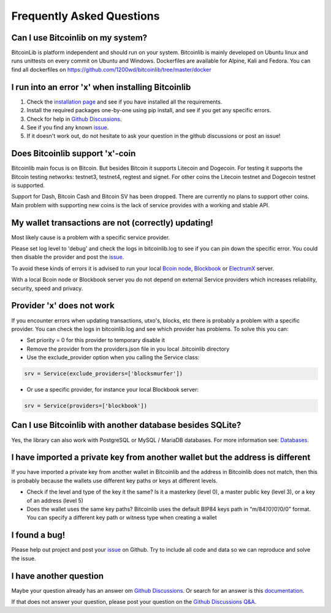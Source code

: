 Frequently Asked Questions
==========================

Can I use Bitcoinlib on my system?
----------------------------------

BitcoinLib is platform independent and should run on your system.
Bitcoinlib is mainly developed on Ubuntu linux and runs unittests on every commit on Ubuntu and Windows.
Dockerfiles are available for Alpine, Kali and Fedora. You can find all dockerfiles on https://github.com/1200wd/bitcoinlib/tree/master/docker

I run into an error 'x' when installing Bitcoinlib
--------------------------------------------------

1. Check the `installation page <manuals.install.html>`_ and see if you have installed all the requirements.
2. Install the required packages one-by-one using pip install, and see if you get any specific errors.
3. Check for help in `Github Discussions <https://github.com/1200wd/bitcoinlib/discussions>`_.
4. See if you find any known `issue <https://github.com/1200wd/bitcoinlib/issues>`_.
5. If it doesn't work out, do not hesitate to ask your question in the github discussions or post an issue!

Does Bitcoinlib support 'x'-coin
--------------------------------

Bitcoinlib main focus is on Bitcoin. But besides Bitcoin it supports Litecoin and Dogecoin. For testing
it supports the Bitcoin testing networks: testnet3, testnet4, regtest and signet. For other coins the Litecoin testnet and Dogecoin testnet is supported.

Support for Dash, Bitcoin Cash and Bitcoin SV has been dropped. There are currently no plans to support other coins. Main problem with supporting new coins is the lack of service provides with a working and stable API.

My wallet transactions are not (correctly) updating!
----------------------------------------------------

Most likely cause is a problem with a specific service provider.

Please set log level to 'debug' and check the logs in bitcoinlib.log to see if you can pin down the specific error.
You could then disable the provider and post the `issue <https://github.com/1200wd/bitcoinlib/issues>`_.

To avoid these kinds of errors it is advised to run your local `Bcoin node <manuals.setup-bcoin.html>`_,
`Blockbook <manuals.setup-blockbook.html>`_ or `ElectrumX <manuals.setup-electrumx.html>`_ server.

With a local Bcoin node or Blockbook server you do not depend on external Service providers which increases reliability, security, speed and privacy.

Provider 'x' does not work
--------------------------

If you encounter errors when updating transactions, utxo's, blocks, etc there is probably a problem with a specific provider. You can check the logs in bitcoinlib.log and see which provider has problems. To solve this you can:

* Set priority = 0 for this provider to temporary disable it
* Remove the provider from the providers.json file in you local .bitcoinlib directory
* Use the exclude_provider option when you calling the Service class:

.. code-block:: python

    srv = Service(exclude_providers=['blocksmurfer'])

* Or use a specific provider, for instance your local Blockbook server:

.. code-block:: python

    srv = Service(providers=['blockbook'])


Can I use Bitcoinlib with another database besides SQLite?
----------------------------------------------------------

Yes, the library can also work with PostgreSQL or MySQL / MariaDB databases.
For more information see: `Databases <manuals.databases.html>`_.

I have imported a private key from another wallet but the address is different
------------------------------------------------------------------------------

If you have imported a private key from another wallet in Bitcoinlib and the address in Bitcoinlib does not match, then this is probably because the wallets use different key paths or keys at different levels.

* Check if the level and type of the key it the same? Is it a masterkey (level 0), a master public key (level 3), or a key of an address (level 5)
* Does the wallet uses the same key paths? Bitcoinlib uses the default BIP84 keys path in “m/84’/0’/0’/0/0” format. You can specify a different key path or witness type when creating a wallet

I found a bug!
--------------

Please help out project and post your `issue <https://github.com/1200wd/bitcoinlib/issues>`_ on Github.
Try to include all code and data so we can reproduce and solve the issue.

I have another question
-----------------------

Maybe your question already has an answer om `Github Discussions <https://github.com/1200wd/bitcoinlib/discussions>`_.
Or search for an answer is this `documentation <https://bitcoinlib.readthedocs.io/en/latest/>`_.

If that does not answer your question, please post your question on the
`Github Discussions Q&A <https://github.com/1200wd/bitcoinlib/discussions/categories/q-a>`_.



..
    My transaction is not confirming
    Is Bitcoinlib secure?
    Donations?


